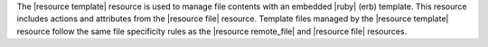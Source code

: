 .. The contents of this file are included in multiple topics.
.. This file should not be changed in a way that hinders its ability to appear in multiple documentation sets.

The |resource template| resource is used to manage file contents with an embedded |ruby| (erb) template. This resource includes actions and attributes from the |resource file| resource. Template files managed by the |resource template| resource follow the same file specificity rules as the |resource remote_file| and |resource file| resources.
